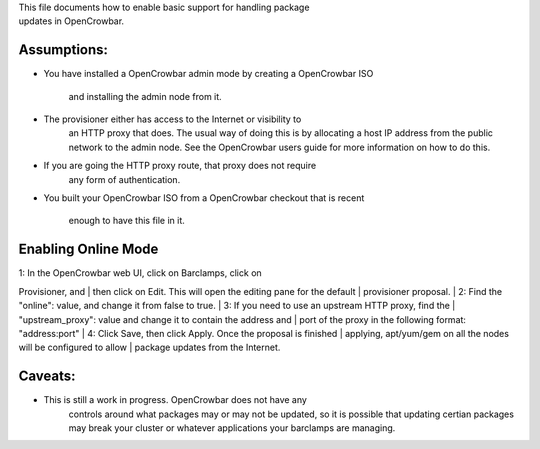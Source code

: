 | This file documents how to enable basic support for handling package
| updates in OpenCrowbar.

Assumptions:
^^^^^^^^^^^^

-  You have installed a OpenCrowbar admin mode by creating a OpenCrowbar
   ISO
    and installing the admin node from it.
-  The provisioner either has access to the Internet or visibility to
    an HTTP proxy that does. The usual way of doing this is by
    allocating a host IP address from the public network to the admin
    node. See the OpenCrowbar users guide for more information on how to
    do this.
-  If you are going the HTTP proxy route, that proxy does not require
    any form of authentication.
-  You built your OpenCrowbar ISO from a OpenCrowbar checkout that is
   recent
    enough to have this file in it.

Enabling Online Mode
^^^^^^^^^^^^^^^^^^^^

| 1: In the OpenCrowbar web UI, click on Barclamps, click on
Provisioner, and
|  then click on Edit. This will open the editing pane for the default
|  provisioner proposal.
|  2: Find the "online": value, and change it from false to true.
|  3: If you need to use an upstream HTTP proxy, find the
|  "upstream\_proxy": value and change it to contain the address and
|  port of the proxy in the following format: "address:port"
|  4: Click Save, then click Apply. Once the proposal is finished
|  applying, apt/yum/gem on all the nodes will be configured to allow
|  package updates from the Internet.

Caveats:
^^^^^^^^

-  This is still a work in progress. OpenCrowbar does not have any
    controls around what packages may or may not be updated, so it is
    possible that updating certian packages may break your cluster or
    whatever applications your barclamps are managing.

